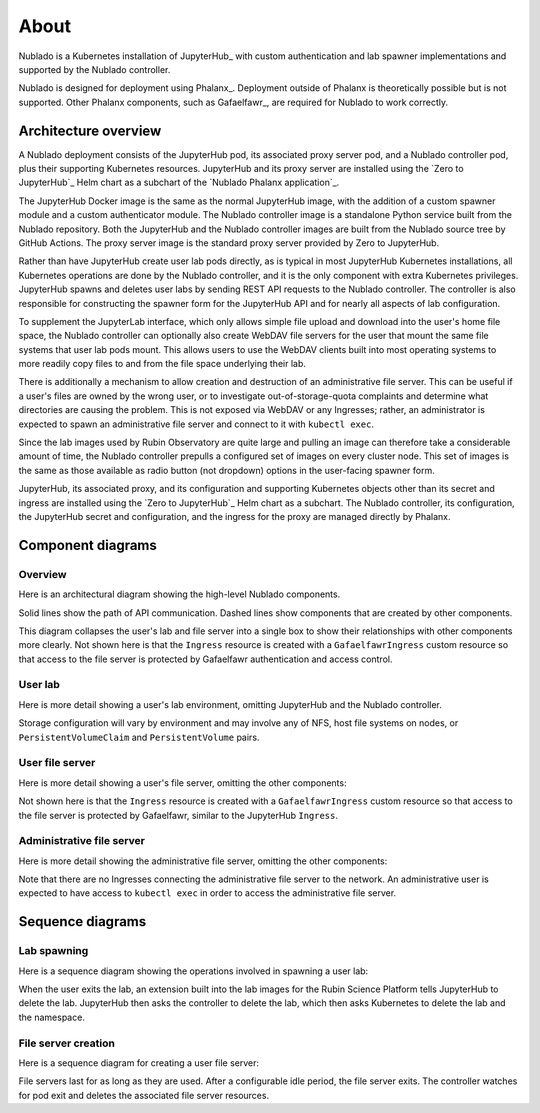 #####
About
#####

Nublado is a Kubernetes installation of JupyterHub_ with custom authentication and lab spawner implementations and supported by the Nublado controller.

Nublado is designed for deployment using Phalanx_.
Deployment outside of Phalanx is theoretically possible but is not supported.
Other Phalanx components, such as Gafaelfawr_, are required for Nublado to work correctly.

Architecture overview
=====================

A Nublado deployment consists of the JupyterHub pod, its associated proxy server pod, and a Nublado controller pod, plus their supporting Kubernetes resources.
JupyterHub and its proxy server are installed using the `Zero to JupyterHub`_ Helm chart as a subchart of the `Nublado Phalanx application`_.

The JupyterHub Docker image is the same as the normal JupyterHub image, with the addition of a custom spawner module and a custom authenticator module.
The Nublado controller image is a standalone Python service built from the Nublado repository.
Both the JupyterHub and the Nublado controller images are built from the Nublado source tree by GitHub Actions.
The proxy server image is the standard proxy server provided by Zero to JupyterHub.

Rather than have JupyterHub create user lab pods directly, as is typical in most JupyterHub Kubernetes installations, all Kubernetes operations are done by the Nublado controller, and it is the only component with extra Kubernetes privileges.
JupyterHub spawns and deletes user labs by sending REST API requests to the Nublado controller.
The controller is also responsible for constructing the spawner form for the JupyterHub API and for nearly all aspects of lab configuration.

To supplement the JupyterLab interface, which only allows simple file upload and download into the user's home file space, the Nublado controller can optionally also create WebDAV file servers for the user that mount the same file systems that user lab pods mount.
This allows users to use the WebDAV clients built into most operating systems to more readily copy files to and from the file space underlying their lab.

There is additionally a mechanism to allow creation and destruction of an administrative file server.
This can be useful if a user's files are owned by the wrong user, or to investigate out-of-storage-quota complaints and determine what directories are causing the problem.
This is not exposed via WebDAV or any Ingresses; rather, an administrator is expected to spawn an administrative file server and connect to it with ``kubectl exec``.

Since the lab images used by Rubin Observatory are quite large and pulling an image can therefore take a considerable amount of time, the Nublado controller prepulls a configured set of images on every cluster node.
This set of images is the same as those available as radio button (not dropdown) options in the user-facing spawner form.

JupyterHub, its associated proxy, and its configuration and supporting Kubernetes objects other than its secret and ingress are installed using the `Zero to JupyterHub`_ Helm chart as a subchart.
The Nublado controller, its configuration, the JupyterHub secret and configuration, and the ingress for the proxy are managed directly by Phalanx.

Component diagrams
==================

Overview
--------

Here is an architectural diagram showing the high-level Nublado components.

.. diagrams:: architecture.py

Solid lines show the path of API communication.
Dashed lines show components that are created by other components.

This diagram collapses the user's lab and file server into a single box to show their relationships with other components more clearly.
Not shown here is that the ``Ingress`` resource is created with a ``GafaelfawrIngress`` custom resource so that access to the file server is protected by Gafaelfawr authentication and access control.

User lab
--------

Here is more detail showing a user's lab environment, omitting JupyterHub and the Nublado controller.

.. diagrams:: lab.py

Storage configuration will vary by environment and may involve any of NFS, host file systems on nodes, or ``PersistentVolumeClaim`` and ``PersistentVolume`` pairs.

User file server
----------------

Here is more detail showing a user's file server, omitting the other components:

.. diagrams:: fileserver.py

Not shown here is that the ``Ingress`` resource is created with a ``GafaelfawrIngress`` custom resource so that access to the file server is protected by Gafaelfawr, similar to the JupyterHub ``Ingress``.

Administrative file server
--------------------------

Here is more detail showing the administrative file server, omitting the other components:

.. diagrams:: fsadmin.py

Note that there are no Ingresses connecting the administrative file server to the network.
An administrative user is expected to have access to ``kubectl exec`` in order to access the administrative file server.

Sequence diagrams
=================

Lab spawning
------------

Here is a sequence diagram showing the operations involved in spawning a user lab:

.. mermaid:: lab-spawn.mmd
   :caption: Spawn lab

When the user exits the lab, an extension built into the lab images for the Rubin Science Platform tells JupyterHub to delete the lab.
JupyterHub then asks the controller to delete the lab, which then asks Kubernetes to delete the lab and the namespace.

File server creation
--------------------

Here is a sequence diagram for creating a user file server:

.. mermaid:: fileserver-create.mmd
   :caption: Create file server

File servers last for as long as they are used.
After a configurable idle period, the file server exits.
The controller watches for pod exit and deletes the associated file server resources.
